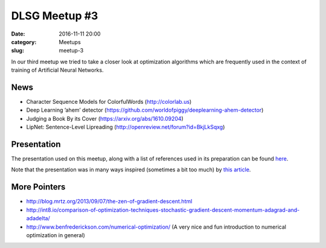 DLSG Meetup #3
##############

:date: 2016-11-11 20:00
:category: Meetups
:slug: meetup-3

In our third meetup we tried to take a closer look at optimization
algorithms which are frequently used in the context of training of
Artificial Neural Networks.

News
====

* Character Sequence Models for ColorfulWords (http://colorlab.us)
* Deep Learning ’ahem’ detector
  (https://github.com/worldofpiggy/deeplearning-ahem-detector)
* Judging a Book By its Cover (https://arxiv.org/abs/1610.09204)
* LipNet: Sentence-Level Lipreading (http://openreview.net/forum?id=BkjLkSqxg)

.. raw:: html

    <iframe width="560" 
            height="315"
            src="https://www.youtube.com/embed/fa5QGremQf8"
            frameborder="0" 
            allowfullscreen>
    </iframe>

Presentation
============

The presentation used on this meetup, along with a list of references used
in its preparation can be found `here <presentations/dlsg_3.pdf>`_.

Note that the presentation was in many ways inspired (sometimes a bit too
much) by `this article <http://sebastianruder.com/optimizing-gradient-descent/>`_.

More Pointers
=============

* http://blog.mrtz.org/2013/09/07/the-zen-of-gradient-descent.html
* http://int8.io/comparison-of-optimization-techniques-stochastic-gradient-descent-momentum-adagrad-and-adadelta/
* http://www.benfrederickson.com/numerical-optimization/ (A very nice
  and fun introduction to numerical optimization in general)
